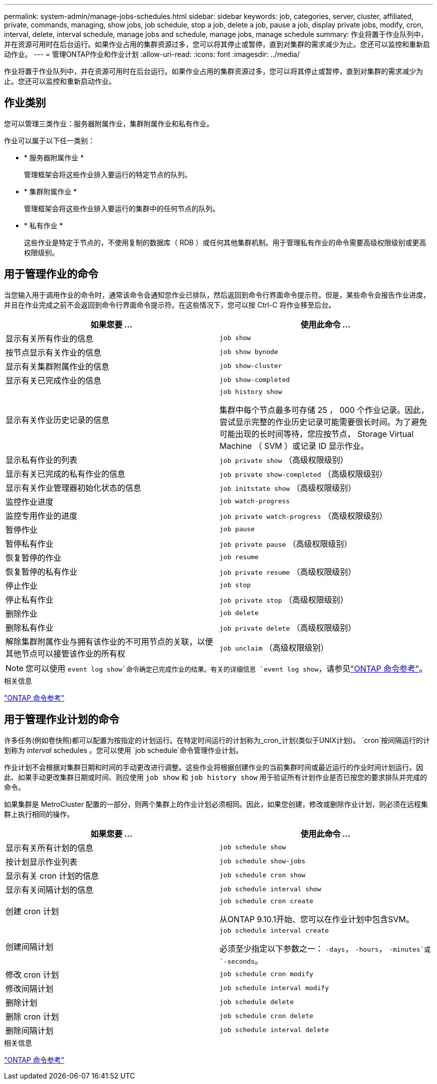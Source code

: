 ---
permalink: system-admin/manage-jobs-schedules.html 
sidebar: sidebar 
keywords: job, categories, server, cluster, affiliated, private, commands, managing, show jobs, job schedule, stop a job, delete a job, pause a job, display private jobs, modify, cron, interval, delete, interval schedule, manage jobs and schedule, manage jobs, manage schedule 
summary: 作业将置于作业队列中，并在资源可用时在后台运行。如果作业占用的集群资源过多，您可以将其停止或暂停，直到对集群的需求减少为止。您还可以监控和重新启动作业。 
---
= 管理ONTAP作业和作业计划
:allow-uri-read: 
:icons: font
:imagesdir: ../media/


[role="lead"]
作业将置于作业队列中，并在资源可用时在后台运行。如果作业占用的集群资源过多，您可以将其停止或暂停，直到对集群的需求减少为止。您还可以监控和重新启动作业。



== 作业类别

您可以管理三类作业：服务器附属作业，集群附属作业和私有作业。

作业可以属于以下任一类别：

* * 服务器附属作业 *
+
管理框架会将这些作业排入要运行的特定节点的队列。

* * 集群附属作业 *
+
管理框架会将这些作业排入要运行的集群中的任何节点的队列。

* * 私有作业 *
+
这些作业是特定于节点的，不使用复制的数据库（ RDB ）或任何其他集群机制。用于管理私有作业的命令需要高级权限级别或更高权限级别。





== 用于管理作业的命令

当您输入用于调用作业的命令时，通常该命令会通知您作业已排队，然后返回到命令行界面命令提示符。但是，某些命令会报告作业进度，并且在作业完成之前不会返回到命令行界面命令提示符。在这些情况下，您可以按 Ctrl-C 将作业移至后台。

|===
| 如果您要 ... | 使用此命令 ... 


 a| 
显示有关所有作业的信息
 a| 
`job show`



 a| 
按节点显示有关作业的信息
 a| 
`job show bynode`



 a| 
显示有关集群附属作业的信息
 a| 
`job show-cluster`



 a| 
显示有关已完成作业的信息
 a| 
`job show-completed`



 a| 
显示有关作业历史记录的信息
 a| 
`job history show`

集群中每个节点最多可存储 25 ， 000 个作业记录。因此，尝试显示完整的作业历史记录可能需要很长时间。为了避免可能出现的长时间等待，您应按节点， Storage Virtual Machine （ SVM ）或记录 ID 显示作业。



 a| 
显示私有作业的列表
 a| 
`job private show` （高级权限级别）



 a| 
显示有关已完成的私有作业的信息
 a| 
`job private show-completed` （高级权限级别）



 a| 
显示有关作业管理器初始化状态的信息
 a| 
`job initstate show` （高级权限级别）



 a| 
监控作业进度
 a| 
`job watch-progress`



 a| 
监控专用作业的进度
 a| 
`job private watch-progress` （高级权限级别）



 a| 
暂停作业
 a| 
`job pause`



 a| 
暂停私有作业
 a| 
`job private pause` （高级权限级别）



 a| 
恢复暂停的作业
 a| 
`job resume`



 a| 
恢复暂停的私有作业
 a| 
`job private resume` （高级权限级别）



 a| 
停止作业
 a| 
`job stop`



 a| 
停止私有作业
 a| 
`job private stop` （高级权限级别）



 a| 
删除作业
 a| 
`job delete`



 a| 
删除私有作业
 a| 
`job private delete` （高级权限级别）



 a| 
解除集群附属作业与拥有该作业的不可用节点的关联，以便其他节点可以接管该作业的所有权
 a| 
`job unclaim` （高级权限级别）

|===
[NOTE]
====
您可以使用 `event log show`命令确定已完成作业的结果。有关的详细信息 `event log show`，请参见link:https://docs.netapp.com/us-en/ontap-cli/event-log-show.html["ONTAP 命令参考"^]。

====
.相关信息
link:../concepts/manual-pages.html["ONTAP 命令参考"]



== 用于管理作业计划的命令

许多任务(例如卷快照)都可以配置为按指定的计划运行。在特定时间运行的计划称为_cron_计划(类似于UNIX计划)。 `cron`按间隔运行的计划称为 _interval_ schedules 。您可以使用 `job schedule`命令管理作业计划。

作业计划不会根据对集群日期和时间的手动更改进行调整。这些作业将根据创建作业的当前集群时间或最近运行的作业时间计划运行。因此、如果手动更改集群日期或时间、则应使用 `job show` 和 `job history show` 用于验证所有计划作业是否已按您的要求排队并完成的命令。

如果集群是 MetroCluster 配置的一部分，则两个集群上的作业计划必须相同。因此，如果您创建，修改或删除作业计划，则必须在远程集群上执行相同的操作。

|===
| 如果您要 ... | 使用此命令 ... 


 a| 
显示有关所有计划的信息
 a| 
`job schedule show`



 a| 
按计划显示作业列表
 a| 
`job schedule show-jobs`



 a| 
显示有关 cron 计划的信息
 a| 
`job schedule cron show`



 a| 
显示有关间隔计划的信息
 a| 
`job schedule interval show`



 a| 
创建 cron 计划
 a| 
`job schedule cron create`

从ONTAP 9.10.1开始、您可以在作业计划中包含SVM。



 a| 
创建间隔计划
 a| 
`job schedule interval create`

必须至少指定以下参数之一： `-days`， `-hours`， `-minutes`或 `-seconds`。



 a| 
修改 cron 计划
 a| 
`job schedule cron modify`



 a| 
修改间隔计划
 a| 
`job schedule interval modify`



 a| 
删除计划
 a| 
`job schedule delete`



 a| 
删除 cron 计划
 a| 
`job schedule cron delete`



 a| 
删除间隔计划
 a| 
`job schedule interval delete`

|===
.相关信息
link:../concepts/manual-pages.html["ONTAP 命令参考"]
